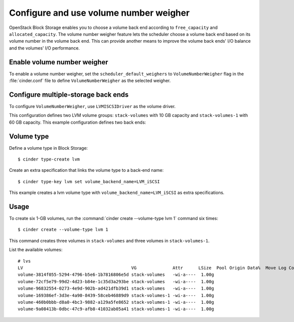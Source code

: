 .. _volume_number_weigher:

.. highlight: ini
   :linenothreshold: 5

=======================================
Configure and use volume number weigher
=======================================

OpenStack Block Storage enables you to choose a volume back end according
to ``free_capacity`` and ``allocated_capacity``. The volume number weigher
feature lets the scheduler choose a volume back end based on its volume
number in the volume back end. This can provide another means to improve
the volume back ends' I/O balance and the volumes' I/O performance.

Enable volume number weigher
~~~~~~~~~~~~~~~~~~~~~~~~~~~~

To enable a volume number weigher, set the
``scheduler_default_weighers`` to ``VolumeNumberWeigher`` flag in the
:file:`cinder.conf` file to define ``VolumeNumberWeigher``
as the selected weigher.

Configure multiple-storage back ends
~~~~~~~~~~~~~~~~~~~~~~~~~~~~~~~~~~~~


To configure ``VolumeNumberWeigher``, use ``LVMISCSIDriver``
as the volume driver.

This configuration defines two LVM volume groups: ``stack-volumes`` with
10 GB capacity and ``stack-volumes-1`` with 60 GB capacity.
This example configuration defines two back ends:

.. code-block:: ini
   :linenos:

   scheduler_default_weighers=VolumeNumberWeigher
   enabled_backends=lvmdriver-1,lvmdriver-2
   [lvmdriver-1]
   volume_group=stack-volumes
   volume_driver=cinder.volume.drivers.lvm.LVMISCSIDriver
   volume_backend_name=LVM_iSCSI

   [lvmdriver-2]
   volume_group=stack-volumes-1
   volume_driver=cinder.volume.drivers.lvm.LVMISCSIDriver
   volume_backend_name=LVM_iSCSI

Volume type
~~~~~~~~~~~

Define a volume type in Block Storage::

   $ cinder type-create lvm

Create an extra specification that links the volume type to a back-end name::

   $ cinder type-key lvm set volume_backend_name=LVM_iSCSI

This example creates a lvm volume type with
``volume_backend_name=LVM_iSCSI`` as extra specifications.

Usage
~~~~~

To create six 1-GB volumes, run the
:command:`cinder create --volume-type lvm 1` command six times::

   $ cinder create --volume-type lvm 1

This command creates three volumes in ``stack-volumes`` and
three volumes in ``stack-volumes-1``.

List the available volumes::

   # lvs
   LV                                          VG              Attr      LSize  Pool Origin Data%  Move Log Copy%  Convert
   volume-3814f055-5294-4796-b5e6-1b7816806e5d stack-volumes   -wi-a----  1.00g
   volume-72cf5e79-99d2-4d23-b84e-1c35d3a293be stack-volumes   -wi-a----  1.00g
   volume-96832554-0273-4e9d-902b-ad421dfb39d1 stack-volumes   -wi-a----  1.00g
   volume-169386ef-3d3e-4a90-8439-58ceb46889d9 stack-volumes-1 -wi-a----  1.00g
   volume-460b0bbb-d8a0-4bc3-9882-a129a5fe8652 stack-volumes-1 -wi-a----  1.00g
   volume-9a08413b-0dbc-47c9-afb8-41032ab05a41 stack-volumes-1 -wi-a----  1.00g

